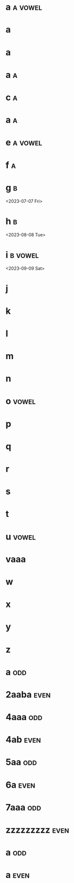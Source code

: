 * a :a:vowel:
DEADLINE: <2024-01-01 Mon>
:PROPERTIES:
:ID:       09b626c8-1c93-4b71-b799-f7db47c856bb
:LETTER-NUMBER: 1
:END:

* a
DEADLINE: <2024-01-02 Tue>
:PROPERTIES:
:ID:       21c6c84c-963f-40e5-85ca-eaf97ec8a80e
:END:

* a
DEADLINE: <2024-01-03 Wed>
:PROPERTIES:
:ID:       0e2466fd-d197-4a02-86c2-f9520099d00f
:END:

* a :a:
DEADLINE: <2024-02-02 Fri>
:PROPERTIES:
:ID:       509bf74c-d14f-4669-bad4-a4f8ee13f350
:LETTER-NUMBER: 2
:END:

* c :a:
DEADLINE: <2024-03-03 Sun>
:PROPERTIES:
:ID:       9ae1a783-65d7-42c9-aad4-e6e88ccb07e2
:LETTER-NUMBER: 3
:END:

* a :a:
DEADLINE: <2023-01-26 Thu>
:PROPERTIES:
:ID:       9910e1a5-b904-438d-ad8f-f2e5f7492ab5
:LETTER-NUMBER: 4
:END:

* e :a:vowel:
DEADLINE: <2023-05-10 Wed>
:PROPERTIES:
:ID:       b57b6e6c-8d33-47c5-9467-56cfd096f8a7
:LETTER-NUMBER: 5
:END:

* f :a:
DEADLINE: <2023-06-06 Tue>
:PROPERTIES:
:ID:       e28ff4c8-7bb5-404a-85f6-5e96067b097c
:LETTER-NUMBER: 6
:END:

* g :b:
:PROPERTIES:
:ID:       46020be1-7eb9-4325-9acd-f25f8e89325c
:END:
<2023-07-07 Fri>
* h :b: 
:PROPERTIES:
:ID:       1793f646-0986-41ce-8326-590a74b27c68
:END:
<2023-08-08 Tue>
* i :b:vowel: 
:PROPERTIES:
:ID:       cb476821-af17-4c3b-ad81-91b810524379
:END:
<2023-09-09 Sat>
* j
:PROPERTIES:
:ID:       25e37815-4ccb-4f0d-9646-91f05c457a56
:END:

* k
:PROPERTIES:
:ID:       376a0e05-0beb-4019-82cc-95c20237e92f
:END:

* l
:PROPERTIES:
:ID:       26a0a366-5be4-4154-bc48-9ff6d8d30ac3
:END:

* m
:PROPERTIES:
:ID:       33530584-5cb9-433c-a5dd-e2ed79767633
:END:

* n
:PROPERTIES:
:ID:       386184b3-ba44-4c1a-aa95-5cecfe7dfde2
:END:

* o :vowel:
:PROPERTIES:
:ID:       0f3b5b11-2897-4901-81e7-0a28b82aff91
:END:

* p
:PROPERTIES:
:ID:       744f8d45-65d0-4a60-b21a-d55d07ed218f
:END:

* q
:PROPERTIES:
:ID:       41c9be38-e9c7-469d-9545-e53e6d8b7871
:END:

* r
:PROPERTIES:
:ID:       dfac655e-6202-45b4-83e4-6e45bbeefb37
:END:

* s
:PROPERTIES:
:ID:       a7af4041-9bea-48ed-998a-fa4c9d393d2a
:END:

* t
:PROPERTIES:
:ID:       562a48a3-566f-4644-af4e-ce4931a47a36
:END:

* u :vowel:
:PROPERTIES:
:ID:       f6b5f8a0-7c9b-4558-b06c-ad9aba6c3b0f
:END:

* vaaa
:PROPERTIES:
:ID:       3239d4b4-62ea-4722-a3e3-ad4bb07ded84
:END:

* w
:PROPERTIES:
:ID:       ee4a1b52-612b-4e8d-92c2-cbe9faf2981d
:END:

* x
:PROPERTIES:
:ID:       2a63c951-a584-4a51-8ffc-14e3f3aec415
:END:

* y
:PROPERTIES:
:ID:       0af3e52b-d51a-48b1-8fec-d7980304090f
:END:

* z
:PROPERTIES:
:ID:       aed1b3b3-5244-44e7-8344-504a8c54a69d
:END:

* a :odd:
DEADLINE: <2023-12-13 Wed>
:PROPERTIES:
:ID:       7da9564c-416b-4db4-a853-bb603fcaa8f8
:END:

* 2aaba :even:
DEADLINE: <2023-03-18 Sat>
:PROPERTIES:
:PRIME:    t
:ID:       d3facbbb-6c32-4e4f-aa80-dd67d976340c
:END:

* 4aaa :odd:
DEADLINE: <2023-03-19 Sun>
:PROPERTIES:
:ID:       8ad4d7d2-cc3c-4f28-b19f-e9e41a2ca1ff
:END:

* 4ab :even:
DEADLINE: <2023-06-10 Sat>
:PROPERTIES:
:ID:       95578d40-461d-485c-8eab-ce4b504cb1bc
:END:

* 5aa :odd:
:PROPERTIES:
:PRIME:    t
:ID:       a670385b-370b-46eb-97f7-4b00c16b1712
:END:

* 6a :even:
DEADLINE: <2023-04-23 Sun>
:PROPERTIES:
:ID:       9ce64bbc-fa3d-436d-a4ed-0e990bd2b14d
:END:

* 7aaa :odd:
DEADLINE: <2023-03-18 Sat>
:PROPERTIES:
:PRIME:    t
:ID:       1fb55b96-fd8d-4b26-9ef5-bdece39f5b3f
:END:

* zzzzzzzzz :even:
:PROPERTIES:
:ID:       e35b843a-1a9f-43d2-9f18-334b2aa0a6e2
:END:

* a :odd:
DEADLINE: <2023-12-14 Thu>
:PROPERTIES:
:ID:       190e7178-9ec7-49a2-8a32-22fd615efd51
:END:

* a :even:
:PROPERTIES:
:ID:       62e90c46-ba88-43be-a233-9bce289056ef
:END:

